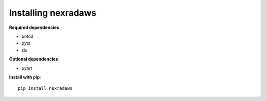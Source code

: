 ********************
Installing nexradaws
********************

**Required dependencies**

* boto3
* pytz
* six

**Optional dependencies**

* pyart

**Install with pip**::

    pip install nexradaws